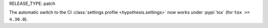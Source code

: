 RELEASE_TYPE: patch

The automatic switch to the CI :class:`settings profile <hypothesis.settings>` now works under :pypi:`tox` (for ``tox >= 4.30.0``).
